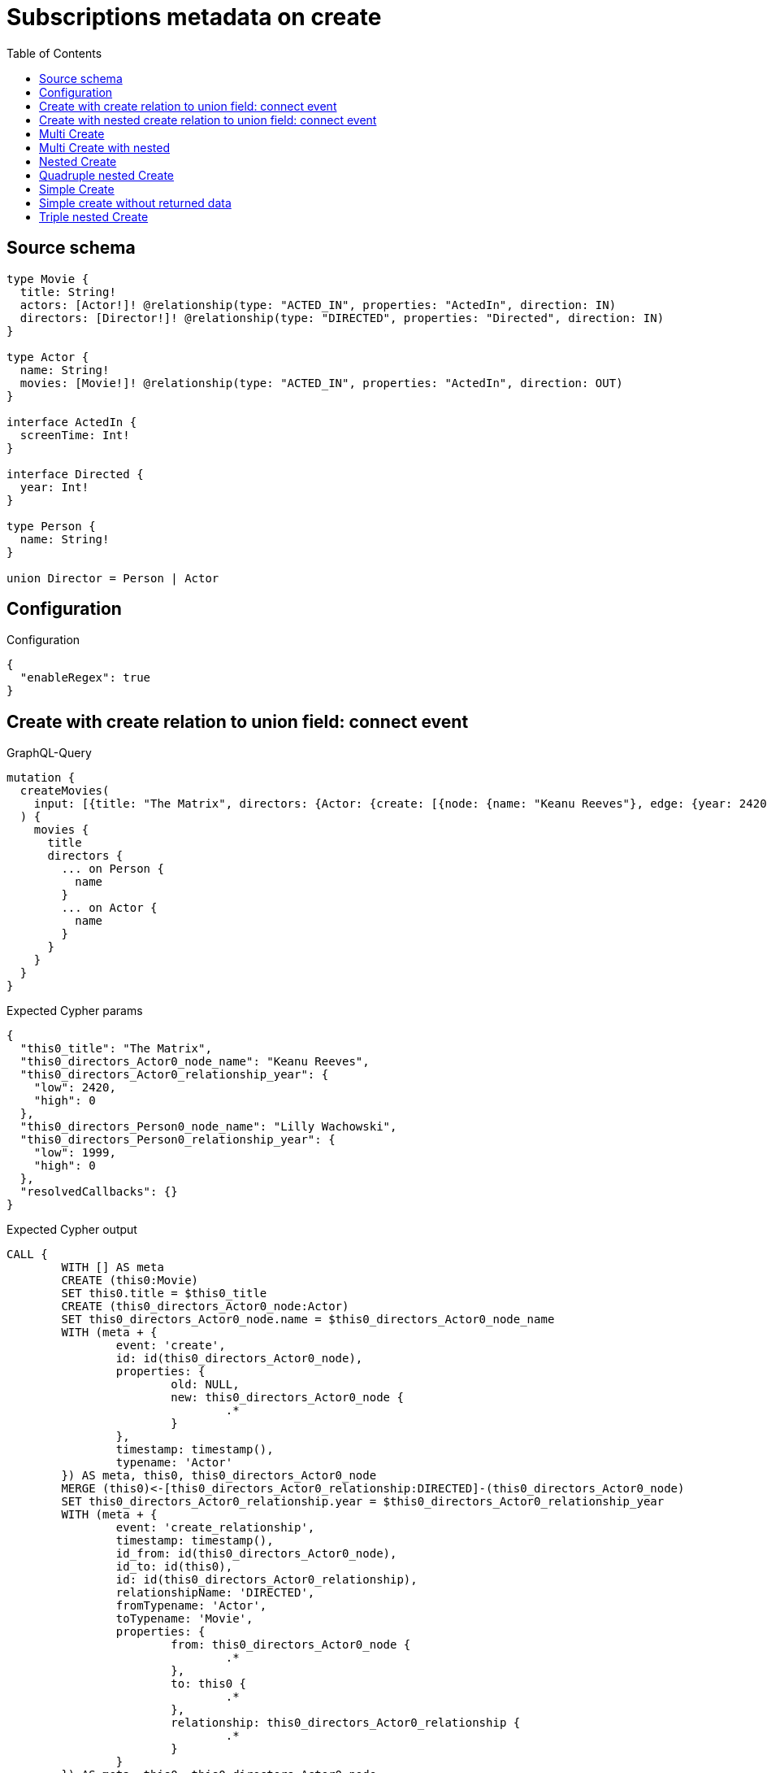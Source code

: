 :toc:

= Subscriptions metadata on create

== Source schema

[source,graphql,schema=true]
----
type Movie {
  title: String!
  actors: [Actor!]! @relationship(type: "ACTED_IN", properties: "ActedIn", direction: IN)
  directors: [Director!]! @relationship(type: "DIRECTED", properties: "Directed", direction: IN)
}

type Actor {
  name: String!
  movies: [Movie!]! @relationship(type: "ACTED_IN", properties: "ActedIn", direction: OUT)
}

interface ActedIn {
  screenTime: Int!
}

interface Directed {
  year: Int!
}

type Person {
  name: String!
}

union Director = Person | Actor
----

== Configuration

.Configuration
[source,json,schema-config=true]
----
{
  "enableRegex": true
}
----
== Create with create relation to union field: connect event

.GraphQL-Query
[source,graphql]
----
mutation {
  createMovies(
    input: [{title: "The Matrix", directors: {Actor: {create: [{node: {name: "Keanu Reeves"}, edge: {year: 2420}}]}, Person: {create: [{node: {name: "Lilly Wachowski"}, edge: {year: 1999}}]}}}]
  ) {
    movies {
      title
      directors {
        ... on Person {
          name
        }
        ... on Actor {
          name
        }
      }
    }
  }
}
----

.Expected Cypher params
[source,json]
----
{
  "this0_title": "The Matrix",
  "this0_directors_Actor0_node_name": "Keanu Reeves",
  "this0_directors_Actor0_relationship_year": {
    "low": 2420,
    "high": 0
  },
  "this0_directors_Person0_node_name": "Lilly Wachowski",
  "this0_directors_Person0_relationship_year": {
    "low": 1999,
    "high": 0
  },
  "resolvedCallbacks": {}
}
----

.Expected Cypher output
[source,cypher]
----
CALL {
	WITH [] AS meta
	CREATE (this0:Movie)
	SET this0.title = $this0_title
	CREATE (this0_directors_Actor0_node:Actor)
	SET this0_directors_Actor0_node.name = $this0_directors_Actor0_node_name
	WITH (meta + {
		event: 'create',
		id: id(this0_directors_Actor0_node),
		properties: {
			old: NULL,
			new: this0_directors_Actor0_node {
				.*
			}
		},
		timestamp: timestamp(),
		typename: 'Actor'
	}) AS meta, this0, this0_directors_Actor0_node
	MERGE (this0)<-[this0_directors_Actor0_relationship:DIRECTED]-(this0_directors_Actor0_node)
	SET this0_directors_Actor0_relationship.year = $this0_directors_Actor0_relationship_year
	WITH (meta + {
		event: 'create_relationship',
		timestamp: timestamp(),
		id_from: id(this0_directors_Actor0_node),
		id_to: id(this0),
		id: id(this0_directors_Actor0_relationship),
		relationshipName: 'DIRECTED',
		fromTypename: 'Actor',
		toTypename: 'Movie',
		properties: {
			from: this0_directors_Actor0_node {
				.*
			},
			to: this0 {
				.*
			},
			relationship: this0_directors_Actor0_relationship {
				.*
			}
		}
	}) AS meta, this0, this0_directors_Actor0_node
	CREATE (this0_directors_Person0_node:Person)
	SET this0_directors_Person0_node.name = $this0_directors_Person0_node_name
	WITH (meta + {
		event: 'create',
		id: id(this0_directors_Person0_node),
		properties: {
			old: NULL,
			new: this0_directors_Person0_node {
				.*
			}
		},
		timestamp: timestamp(),
		typename: 'Person'
	}) AS meta, this0, this0_directors_Person0_node
	MERGE (this0)<-[this0_directors_Person0_relationship:DIRECTED]-(this0_directors_Person0_node)
	SET this0_directors_Person0_relationship.year = $this0_directors_Person0_relationship_year
	WITH (meta + {
		event: 'create_relationship',
		timestamp: timestamp(),
		id_from: id(this0_directors_Person0_node),
		id_to: id(this0),
		id: id(this0_directors_Person0_relationship),
		relationshipName: 'DIRECTED',
		fromTypename: 'Person',
		toTypename: 'Movie',
		properties: {
			from: this0_directors_Person0_node {
				.*
			},
			to: this0 {
				.*
			},
			relationship: this0_directors_Person0_relationship {
				.*
			}
		}
	}) AS meta, this0, this0_directors_Person0_node
	WITH (meta + {
		event: 'create',
		id: id(this0),
		properties: {
			old: NULL,
			new: this0 {
				.*
			}
		},
		timestamp: timestamp(),
		typename: 'Movie'
	}) AS meta, this0
	RETURN this0, meta AS this0_meta
}
WITH this0, this0_meta AS meta
CALL {
	WITH this0
	CALL {
		WITH *
		MATCH (this0_directors:Actor)-[create_this0:DIRECTED]->(this0)
		WITH this0_directors {
			__resolveType: 'Actor',
			.name
		} AS this0_directors
		RETURN this0_directors AS this0_directors UNION
		WITH *
		MATCH (this0_directors:Person)-[create_this1:DIRECTED]->(this0)
		WITH this0_directors {
			__resolveType: 'Person',
			.name
		} AS this0_directors
		RETURN this0_directors AS this0_directors
	}
	WITH this0_directors
	RETURN collect(this0_directors) AS this0_directors
}
RETURN [this0 {
	.title,
	directors: this0_directors
}] AS data, meta
----

'''

== Create with nested create relation to union field: connect event

.GraphQL-Query
[source,graphql]
----
mutation {
  createMovies(
    input: [{title: "The Matrix", directors: {Actor: {create: [{node: {name: "Keanu Reeves", movies: {create: [{node: {title: "Funny movie"}, edge: {screenTime: 190}}]}}, edge: {year: 2420}}]}, Person: {create: [{node: {name: "Lilly Wachowski"}, edge: {year: 1999}}]}}}]
  ) {
    movies {
      title
      directors {
        ... on Person {
          name
        }
        ... on Actor {
          name
          movies {
            title
          }
        }
      }
    }
  }
}
----

.Expected Cypher params
[source,json]
----
{
  "this0_title": "The Matrix",
  "this0_directors_Actor0_node_name": "Keanu Reeves",
  "this0_directors_Actor0_node_movies0_node_title": "Funny movie",
  "this0_directors_Actor0_node_movies0_relationship_screenTime": {
    "low": 190,
    "high": 0
  },
  "this0_directors_Actor0_relationship_year": {
    "low": 2420,
    "high": 0
  },
  "this0_directors_Person0_node_name": "Lilly Wachowski",
  "this0_directors_Person0_relationship_year": {
    "low": 1999,
    "high": 0
  },
  "resolvedCallbacks": {}
}
----

.Expected Cypher output
[source,cypher]
----
CALL {
	WITH [] AS meta
	CREATE (this0:Movie)
	SET this0.title = $this0_title
	CREATE (this0_directors_Actor0_node:Actor)
	SET this0_directors_Actor0_node.name = $this0_directors_Actor0_node_name
	CREATE (this0_directors_Actor0_node_movies0_node:Movie)
	SET this0_directors_Actor0_node_movies0_node.title = $this0_directors_Actor0_node_movies0_node_title
	WITH (meta + {
		event: 'create',
		id: id(this0_directors_Actor0_node_movies0_node),
		properties: {
			old: NULL,
			new: this0_directors_Actor0_node_movies0_node {
				.*
			}
		},
		timestamp: timestamp(),
		typename: 'Movie'
	}) AS meta, this0, this0_directors_Actor0_node, this0_directors_Actor0_node_movies0_node
	MERGE (this0_directors_Actor0_node)-[this0_directors_Actor0_node_movies0_relationship:ACTED_IN]->(this0_directors_Actor0_node_movies0_node)
	SET this0_directors_Actor0_node_movies0_relationship.screenTime = $this0_directors_Actor0_node_movies0_relationship_screenTime
	WITH (meta + {
		event: 'create_relationship',
		timestamp: timestamp(),
		id_from: id(this0_directors_Actor0_node),
		id_to: id(this0_directors_Actor0_node_movies0_node),
		id: id(this0_directors_Actor0_node_movies0_relationship),
		relationshipName: 'ACTED_IN',
		fromTypename: 'Actor',
		toTypename: 'Movie',
		properties: {
			from: this0_directors_Actor0_node {
				.*
			},
			to: this0_directors_Actor0_node_movies0_node {
				.*
			},
			relationship: this0_directors_Actor0_node_movies0_relationship {
				.*
			}
		}
	}) AS meta, this0, this0_directors_Actor0_node, this0_directors_Actor0_node_movies0_node
	WITH (meta + {
		event: 'create',
		id: id(this0_directors_Actor0_node),
		properties: {
			old: NULL,
			new: this0_directors_Actor0_node {
				.*
			}
		},
		timestamp: timestamp(),
		typename: 'Actor'
	}) AS meta, this0, this0_directors_Actor0_node
	MERGE (this0)<-[this0_directors_Actor0_relationship:DIRECTED]-(this0_directors_Actor0_node)
	SET this0_directors_Actor0_relationship.year = $this0_directors_Actor0_relationship_year
	WITH (meta + {
		event: 'create_relationship',
		timestamp: timestamp(),
		id_from: id(this0_directors_Actor0_node),
		id_to: id(this0),
		id: id(this0_directors_Actor0_relationship),
		relationshipName: 'DIRECTED',
		fromTypename: 'Actor',
		toTypename: 'Movie',
		properties: {
			from: this0_directors_Actor0_node {
				.*
			},
			to: this0 {
				.*
			},
			relationship: this0_directors_Actor0_relationship {
				.*
			}
		}
	}) AS meta, this0, this0_directors_Actor0_node
	CREATE (this0_directors_Person0_node:Person)
	SET this0_directors_Person0_node.name = $this0_directors_Person0_node_name
	WITH (meta + {
		event: 'create',
		id: id(this0_directors_Person0_node),
		properties: {
			old: NULL,
			new: this0_directors_Person0_node {
				.*
			}
		},
		timestamp: timestamp(),
		typename: 'Person'
	}) AS meta, this0, this0_directors_Person0_node
	MERGE (this0)<-[this0_directors_Person0_relationship:DIRECTED]-(this0_directors_Person0_node)
	SET this0_directors_Person0_relationship.year = $this0_directors_Person0_relationship_year
	WITH (meta + {
		event: 'create_relationship',
		timestamp: timestamp(),
		id_from: id(this0_directors_Person0_node),
		id_to: id(this0),
		id: id(this0_directors_Person0_relationship),
		relationshipName: 'DIRECTED',
		fromTypename: 'Person',
		toTypename: 'Movie',
		properties: {
			from: this0_directors_Person0_node {
				.*
			},
			to: this0 {
				.*
			},
			relationship: this0_directors_Person0_relationship {
				.*
			}
		}
	}) AS meta, this0, this0_directors_Person0_node
	WITH (meta + {
		event: 'create',
		id: id(this0),
		properties: {
			old: NULL,
			new: this0 {
				.*
			}
		},
		timestamp: timestamp(),
		typename: 'Movie'
	}) AS meta, this0
	RETURN this0, meta AS this0_meta
}
WITH this0, this0_meta AS meta
CALL {
	WITH this0
	CALL {
		WITH *
		MATCH (this0_directors:Actor)-[create_this0:DIRECTED]->(this0)
		CALL {
			WITH this0_directors
			MATCH (this0_directors)-[create_this1:ACTED_IN]->(this0_directors_movies:Movie)
			WITH this0_directors_movies {
				.title
			} AS this0_directors_movies
			RETURN collect(this0_directors_movies) AS this0_directors_movies
		}
		WITH this0_directors {
			__resolveType: 'Actor',
			.name,
			movies: this0_directors_movies
		} AS this0_directors
		RETURN this0_directors AS this0_directors UNION
		WITH *
		MATCH (this0_directors:Person)-[create_this2:DIRECTED]->(this0)
		WITH this0_directors {
			__resolveType: 'Person',
			.name
		} AS this0_directors
		RETURN this0_directors AS this0_directors
	}
	WITH this0_directors
	RETURN collect(this0_directors) AS this0_directors
}
RETURN [this0 {
	.title,
	directors: this0_directors
}] AS data, meta
----

'''

== Multi Create

.GraphQL-Query
[source,graphql]
----
mutation {
  createMovies(input: [{id: "1"}, {id: "2"}]) {
    movies {
      id
    }
  }
}
----

.Expected Cypher params
[source,json]
----
{
  "this0_id": "1",
  "this1_id": "2",
  "resolvedCallbacks": {}
}
----

.Expected Cypher output
[source,cypher]
----
CALL {
	WITH [] AS meta
	CREATE (this0:Movie)
	SET this0.id = $this0_id
	WITH (meta + {
		event: 'create',
		id: id(this0),
		properties: {
			old: NULL,
			new: this0 {
				.*
			}
		},
		timestamp: timestamp(),
		typename: 'Movie'
	}) AS meta, this0
	RETURN this0, meta AS this0_meta
}
CALL {
	WITH [] AS meta
	CREATE (this1:Movie)
	SET this1.id = $this1_id
	WITH (meta + {
		event: 'create',
		id: id(this1),
		properties: {
			old: NULL,
			new: this1 {
				.*
			}
		},
		timestamp: timestamp(),
		typename: 'Movie'
	}) AS meta, this1
	RETURN this1, meta AS this1_meta
}
WITH this0, this1, (this0_meta + this1_meta) AS meta
RETURN [this0 {
	.id
}, this1 {
	.id
}] AS data, meta
----

'''

== Multi Create with nested

.GraphQL-Query
[source,graphql]
----
mutation {
  createMovies(
    input: [{id: "1", actors: {create: {node: {name: "Andrés", movies: {create: {node: {id: 6}}}}}}}, {id: "2", actors: {create: {node: {name: "Darrell", movies: {create: {node: {id: 8}}}}}}}]
  ) {
    movies {
      id
    }
  }
}
----

.Expected Cypher params
[source,json]
----
{
  "this0_id": "1",
  "this0_actors0_node_name": "Andrés",
  "this0_actors0_node_movies0_node_id": "6",
  "this1_id": "2",
  "this1_actors0_node_name": "Darrell",
  "this1_actors0_node_movies0_node_id": "8",
  "resolvedCallbacks": {}
}
----

.Expected Cypher output
[source,cypher]
----
CALL {
	WITH [] AS meta
	CREATE (this0:Movie)
	SET this0.id = $this0_id
	CREATE (this0_actors0_node:Actor)
	SET this0_actors0_node.name = $this0_actors0_node_name
	CREATE (this0_actors0_node_movies0_node:Movie)
	SET this0_actors0_node_movies0_node.id = $this0_actors0_node_movies0_node_id
	WITH (meta + {
		event: 'create',
		id: id(this0_actors0_node_movies0_node),
		properties: {
			old: NULL,
			new: this0_actors0_node_movies0_node {
				.*
			}
		},
		timestamp: timestamp(),
		typename: 'Movie'
	}) AS meta, this0, this0_actors0_node, this0_actors0_node_movies0_node
	MERGE (this0_actors0_node)-[this0_actors0_node_movies0_relationship:ACTED_IN]->(this0_actors0_node_movies0_node)
	WITH (meta + {
		event: 'create_relationship',
		timestamp: timestamp(),
		id_from: id(this0_actors0_node),
		id_to: id(this0_actors0_node_movies0_node),
		id: id(this0_actors0_node_movies0_relationship),
		relationshipName: 'ACTED_IN',
		fromTypename: 'Actor',
		toTypename: 'Movie',
		properties: {
			from: this0_actors0_node {
				.*
			},
			to: this0_actors0_node_movies0_node {
				.*
			},
			relationship: this0_actors0_node_movies0_relationship {
				.*
			}
		}
	}) AS meta, this0, this0_actors0_node, this0_actors0_node_movies0_node
	WITH (meta + {
		event: 'create',
		id: id(this0_actors0_node),
		properties: {
			old: NULL,
			new: this0_actors0_node {
				.*
			}
		},
		timestamp: timestamp(),
		typename: 'Actor'
	}) AS meta, this0, this0_actors0_node
	MERGE (this0)<-[this0_actors0_relationship:ACTED_IN]-(this0_actors0_node)
	WITH (meta + {
		event: 'create_relationship',
		timestamp: timestamp(),
		id_from: id(this0_actors0_node),
		id_to: id(this0),
		id: id(this0_actors0_relationship),
		relationshipName: 'ACTED_IN',
		fromTypename: 'Actor',
		toTypename: 'Movie',
		properties: {
			from: this0_actors0_node {
				.*
			},
			to: this0 {
				.*
			},
			relationship: this0_actors0_relationship {
				.*
			}
		}
	}) AS meta, this0, this0_actors0_node
	WITH (meta + {
		event: 'create',
		id: id(this0),
		properties: {
			old: NULL,
			new: this0 {
				.*
			}
		},
		timestamp: timestamp(),
		typename: 'Movie'
	}) AS meta, this0
	RETURN this0, meta AS this0_meta
}
CALL {
	WITH [] AS meta
	CREATE (this1:Movie)
	SET this1.id = $this1_id
	CREATE (this1_actors0_node:Actor)
	SET this1_actors0_node.name = $this1_actors0_node_name
	CREATE (this1_actors0_node_movies0_node:Movie)
	SET this1_actors0_node_movies0_node.id = $this1_actors0_node_movies0_node_id
	WITH (meta + {
		event: 'create',
		id: id(this1_actors0_node_movies0_node),
		properties: {
			old: NULL,
			new: this1_actors0_node_movies0_node {
				.*
			}
		},
		timestamp: timestamp(),
		typename: 'Movie'
	}) AS meta, this1, this1_actors0_node, this1_actors0_node_movies0_node
	MERGE (this1_actors0_node)-[this1_actors0_node_movies0_relationship:ACTED_IN]->(this1_actors0_node_movies0_node)
	WITH (meta + {
		event: 'create_relationship',
		timestamp: timestamp(),
		id_from: id(this1_actors0_node),
		id_to: id(this1_actors0_node_movies0_node),
		id: id(this1_actors0_node_movies0_relationship),
		relationshipName: 'ACTED_IN',
		fromTypename: 'Actor',
		toTypename: 'Movie',
		properties: {
			from: this1_actors0_node {
				.*
			},
			to: this1_actors0_node_movies0_node {
				.*
			},
			relationship: this1_actors0_node_movies0_relationship {
				.*
			}
		}
	}) AS meta, this1, this1_actors0_node, this1_actors0_node_movies0_node
	WITH (meta + {
		event: 'create',
		id: id(this1_actors0_node),
		properties: {
			old: NULL,
			new: this1_actors0_node {
				.*
			}
		},
		timestamp: timestamp(),
		typename: 'Actor'
	}) AS meta, this1, this1_actors0_node
	MERGE (this1)<-[this1_actors0_relationship:ACTED_IN]-(this1_actors0_node)
	WITH (meta + {
		event: 'create_relationship',
		timestamp: timestamp(),
		id_from: id(this1_actors0_node),
		id_to: id(this1),
		id: id(this1_actors0_relationship),
		relationshipName: 'ACTED_IN',
		fromTypename: 'Actor',
		toTypename: 'Movie',
		properties: {
			from: this1_actors0_node {
				.*
			},
			to: this1 {
				.*
			},
			relationship: this1_actors0_relationship {
				.*
			}
		}
	}) AS meta, this1, this1_actors0_node
	WITH (meta + {
		event: 'create',
		id: id(this1),
		properties: {
			old: NULL,
			new: this1 {
				.*
			}
		},
		timestamp: timestamp(),
		typename: 'Movie'
	}) AS meta, this1
	RETURN this1, meta AS this1_meta
}
WITH this0, this1, (this0_meta + this1_meta) AS meta
RETURN [this0 {
	.id
}, this1 {
	.id
}] AS data, meta
----

'''

== Nested Create

.GraphQL-Query
[source,graphql]
----
mutation {
  createMovies(input: [{id: "1", actors: {create: {node: {name: "Andrés"}}}}]) {
    movies {
      id
      actors {
        name
      }
    }
  }
}
----

.Expected Cypher params
[source,json]
----
{
  "this0_id": "1",
  "this0_actors0_node_name": "Andrés",
  "resolvedCallbacks": {}
}
----

.Expected Cypher output
[source,cypher]
----
CALL {
	WITH [] AS meta
	CREATE (this0:Movie)
	SET this0.id = $this0_id
	CREATE (this0_actors0_node:Actor)
	SET this0_actors0_node.name = $this0_actors0_node_name
	WITH (meta + {
		event: 'create',
		id: id(this0_actors0_node),
		properties: {
			old: NULL,
			new: this0_actors0_node {
				.*
			}
		},
		timestamp: timestamp(),
		typename: 'Actor'
	}) AS meta, this0, this0_actors0_node
	MERGE (this0)<-[this0_actors0_relationship:ACTED_IN]-(this0_actors0_node)
	WITH (meta + {
		event: 'create_relationship',
		timestamp: timestamp(),
		id_from: id(this0_actors0_node),
		id_to: id(this0),
		id: id(this0_actors0_relationship),
		relationshipName: 'ACTED_IN',
		fromTypename: 'Actor',
		toTypename: 'Movie',
		properties: {
			from: this0_actors0_node {
				.*
			},
			to: this0 {
				.*
			},
			relationship: this0_actors0_relationship {
				.*
			}
		}
	}) AS meta, this0, this0_actors0_node
	WITH (meta + {
		event: 'create',
		id: id(this0),
		properties: {
			old: NULL,
			new: this0 {
				.*
			}
		},
		timestamp: timestamp(),
		typename: 'Movie'
	}) AS meta, this0
	RETURN this0, meta AS this0_meta
}
WITH this0, this0_meta AS meta
CALL {
	WITH this0
	MATCH (this0_actors:Actor)-[create_this0:ACTED_IN]->(this0)
	WITH this0_actors {
		.name
	} AS this0_actors
	RETURN collect(this0_actors) AS this0_actors
}
RETURN [this0 {
	.id,
	actors: this0_actors
}] AS data, meta
----

'''

== Quadruple nested Create

.GraphQL-Query
[source,graphql]
----
mutation {
  createMovies(
    input: [{id: "1", actors: {create: {node: {name: "Andrés", movies: {create: {node: {id: 6, actors: {create: {node: {name: "Thomas"}}}}}}}}}}]
  ) {
    movies {
      id
      actors {
        name
        movies {
          id
          actors {
            name
          }
        }
      }
    }
  }
}
----

.Expected Cypher params
[source,json]
----
{
  "this0_id": "1",
  "this0_actors0_node_name": "Andrés",
  "this0_actors0_node_movies0_node_id": "6",
  "this0_actors0_node_movies0_node_actors0_node_name": "Thomas",
  "resolvedCallbacks": {}
}
----

.Expected Cypher output
[source,cypher]
----
CALL {
	WITH [] AS meta
	CREATE (this0:Movie)
	SET this0.id = $this0_id
	CREATE (this0_actors0_node:Actor)
	SET this0_actors0_node.name = $this0_actors0_node_name
	CREATE (this0_actors0_node_movies0_node:Movie)
	SET this0_actors0_node_movies0_node.id = $this0_actors0_node_movies0_node_id
	CREATE (this0_actors0_node_movies0_node_actors0_node:Actor)
	SET this0_actors0_node_movies0_node_actors0_node.name = $this0_actors0_node_movies0_node_actors0_node_name
	WITH (meta + {
		event: 'create',
		id: id(this0_actors0_node_movies0_node_actors0_node),
		properties: {
			old: NULL,
			new: this0_actors0_node_movies0_node_actors0_node {
				.*
			}
		},
		timestamp: timestamp(),
		typename: 'Actor'
	}) AS meta, this0, this0_actors0_node, this0_actors0_node_movies0_node, this0_actors0_node_movies0_node_actors0_node
	MERGE (this0_actors0_node_movies0_node)<-[this0_actors0_node_movies0_node_actors0_relationship:ACTED_IN]-(this0_actors0_node_movies0_node_actors0_node)
	WITH (meta + {
		event: 'create_relationship',
		timestamp: timestamp(),
		id_from: id(this0_actors0_node_movies0_node_actors0_node),
		id_to: id(this0_actors0_node_movies0_node),
		id: id(this0_actors0_node_movies0_node_actors0_relationship),
		relationshipName: 'ACTED_IN',
		fromTypename: 'Actor',
		toTypename: 'Movie',
		properties: {
			from: this0_actors0_node_movies0_node_actors0_node {
				.*
			},
			to: this0_actors0_node_movies0_node {
				.*
			},
			relationship: this0_actors0_node_movies0_node_actors0_relationship {
				.*
			}
		}
	}) AS meta, this0, this0_actors0_node, this0_actors0_node_movies0_node, this0_actors0_node_movies0_node_actors0_node
	WITH (meta + {
		event: 'create',
		id: id(this0_actors0_node_movies0_node),
		properties: {
			old: NULL,
			new: this0_actors0_node_movies0_node {
				.*
			}
		},
		timestamp: timestamp(),
		typename: 'Movie'
	}) AS meta, this0, this0_actors0_node, this0_actors0_node_movies0_node
	MERGE (this0_actors0_node)-[this0_actors0_node_movies0_relationship:ACTED_IN]->(this0_actors0_node_movies0_node)
	WITH (meta + {
		event: 'create_relationship',
		timestamp: timestamp(),
		id_from: id(this0_actors0_node),
		id_to: id(this0_actors0_node_movies0_node),
		id: id(this0_actors0_node_movies0_relationship),
		relationshipName: 'ACTED_IN',
		fromTypename: 'Actor',
		toTypename: 'Movie',
		properties: {
			from: this0_actors0_node {
				.*
			},
			to: this0_actors0_node_movies0_node {
				.*
			},
			relationship: this0_actors0_node_movies0_relationship {
				.*
			}
		}
	}) AS meta, this0, this0_actors0_node, this0_actors0_node_movies0_node
	WITH (meta + {
		event: 'create',
		id: id(this0_actors0_node),
		properties: {
			old: NULL,
			new: this0_actors0_node {
				.*
			}
		},
		timestamp: timestamp(),
		typename: 'Actor'
	}) AS meta, this0, this0_actors0_node
	MERGE (this0)<-[this0_actors0_relationship:ACTED_IN]-(this0_actors0_node)
	WITH (meta + {
		event: 'create_relationship',
		timestamp: timestamp(),
		id_from: id(this0_actors0_node),
		id_to: id(this0),
		id: id(this0_actors0_relationship),
		relationshipName: 'ACTED_IN',
		fromTypename: 'Actor',
		toTypename: 'Movie',
		properties: {
			from: this0_actors0_node {
				.*
			},
			to: this0 {
				.*
			},
			relationship: this0_actors0_relationship {
				.*
			}
		}
	}) AS meta, this0, this0_actors0_node
	WITH (meta + {
		event: 'create',
		id: id(this0),
		properties: {
			old: NULL,
			new: this0 {
				.*
			}
		},
		timestamp: timestamp(),
		typename: 'Movie'
	}) AS meta, this0
	RETURN this0, meta AS this0_meta
}
WITH this0, this0_meta AS meta
CALL {
	WITH this0
	MATCH (this0_actors:Actor)-[create_this0:ACTED_IN]->(this0)
	CALL {
		WITH this0_actors
		MATCH (this0_actors)-[create_this1:ACTED_IN]->(this0_actors_movies:Movie)
		CALL {
			WITH this0_actors_movies
			MATCH (this0_actors_movies_actors:Actor)-[create_this2:ACTED_IN]->(this0_actors_movies)
			WITH this0_actors_movies_actors {
				.name
			} AS this0_actors_movies_actors
			RETURN collect(this0_actors_movies_actors) AS this0_actors_movies_actors
		}
		WITH this0_actors_movies {
			.id,
			actors: this0_actors_movies_actors
		} AS this0_actors_movies
		RETURN collect(this0_actors_movies) AS this0_actors_movies
	}
	WITH this0_actors {
		.name,
		movies: this0_actors_movies
	} AS this0_actors
	RETURN collect(this0_actors) AS this0_actors
}
RETURN [this0 {
	.id,
	actors: this0_actors
}] AS data, meta
----

'''

== Simple Create

.GraphQL-Query
[source,graphql]
----
mutation {
  createMovies(input: [{id: "1"}]) {
    movies {
      id
    }
  }
}
----

.Expected Cypher params
[source,json]
----
{
  "this0_id": "1",
  "resolvedCallbacks": {}
}
----

.Expected Cypher output
[source,cypher]
----
CALL {
	WITH [] AS meta
	CREATE (this0:Movie)
	SET this0.id = $this0_id
	WITH (meta + {
		event: 'create',
		id: id(this0),
		properties: {
			old: NULL,
			new: this0 {
				.*
			}
		},
		timestamp: timestamp(),
		typename: 'Movie'
	}) AS meta, this0
	RETURN this0, meta AS this0_meta
}
WITH this0, this0_meta AS meta
RETURN [this0 {
	.id
}] AS data, meta
----

'''

== Simple create without returned data

.GraphQL-Query
[source,graphql]
----
mutation {
  createMovies(input: [{id: "1"}]) {
    info {
      nodesCreated
    }
  }
}
----

.Expected Cypher params
[source,json]
----
{
  "this0_id": "1",
  "resolvedCallbacks": {}
}
----

.Expected Cypher output
[source,cypher]
----
CALL {
	WITH [] AS meta
	CREATE (this0:Movie)
	SET this0.id = $this0_id
	WITH (meta + {
		event: 'create',
		id: id(this0),
		properties: {
			old: NULL,
			new: this0 {
				.*
			}
		},
		timestamp: timestamp(),
		typename: 'Movie'
	}) AS meta, this0
	RETURN this0, meta AS this0_meta
}
WITH this0, this0_meta AS meta
RETURN meta
----

'''

== Triple nested Create

.GraphQL-Query
[source,graphql]
----
mutation {
  createMovies(
    input: [{id: "1", actors: {create: {node: {name: "Andrés", movies: {create: {node: {id: 6}}}}}}}]
  ) {
    movies {
      id
      actors {
        name
      }
    }
  }
}
----

.Expected Cypher params
[source,json]
----
{
  "this0_id": "1",
  "this0_actors0_node_name": "Andrés",
  "this0_actors0_node_movies0_node_id": "6",
  "resolvedCallbacks": {}
}
----

.Expected Cypher output
[source,cypher]
----
CALL {
	WITH [] AS meta
	CREATE (this0:Movie)
	SET this0.id = $this0_id
	CREATE (this0_actors0_node:Actor)
	SET this0_actors0_node.name = $this0_actors0_node_name
	CREATE (this0_actors0_node_movies0_node:Movie)
	SET this0_actors0_node_movies0_node.id = $this0_actors0_node_movies0_node_id
	WITH (meta + {
		event: 'create',
		id: id(this0_actors0_node_movies0_node),
		properties: {
			old: NULL,
			new: this0_actors0_node_movies0_node {
				.*
			}
		},
		timestamp: timestamp(),
		typename: 'Movie'
	}) AS meta, this0, this0_actors0_node, this0_actors0_node_movies0_node
	MERGE (this0_actors0_node)-[this0_actors0_node_movies0_relationship:ACTED_IN]->(this0_actors0_node_movies0_node)
	WITH (meta + {
		event: 'create_relationship',
		timestamp: timestamp(),
		id_from: id(this0_actors0_node),
		id_to: id(this0_actors0_node_movies0_node),
		id: id(this0_actors0_node_movies0_relationship),
		relationshipName: 'ACTED_IN',
		fromTypename: 'Actor',
		toTypename: 'Movie',
		properties: {
			from: this0_actors0_node {
				.*
			},
			to: this0_actors0_node_movies0_node {
				.*
			},
			relationship: this0_actors0_node_movies0_relationship {
				.*
			}
		}
	}) AS meta, this0, this0_actors0_node, this0_actors0_node_movies0_node
	WITH (meta + {
		event: 'create',
		id: id(this0_actors0_node),
		properties: {
			old: NULL,
			new: this0_actors0_node {
				.*
			}
		},
		timestamp: timestamp(),
		typename: 'Actor'
	}) AS meta, this0, this0_actors0_node
	MERGE (this0)<-[this0_actors0_relationship:ACTED_IN]-(this0_actors0_node)
	WITH (meta + {
		event: 'create_relationship',
		timestamp: timestamp(),
		id_from: id(this0_actors0_node),
		id_to: id(this0),
		id: id(this0_actors0_relationship),
		relationshipName: 'ACTED_IN',
		fromTypename: 'Actor',
		toTypename: 'Movie',
		properties: {
			from: this0_actors0_node {
				.*
			},
			to: this0 {
				.*
			},
			relationship: this0_actors0_relationship {
				.*
			}
		}
	}) AS meta, this0, this0_actors0_node
	WITH (meta + {
		event: 'create',
		id: id(this0),
		properties: {
			old: NULL,
			new: this0 {
				.*
			}
		},
		timestamp: timestamp(),
		typename: 'Movie'
	}) AS meta, this0
	RETURN this0, meta AS this0_meta
}
WITH this0, this0_meta AS meta
CALL {
	WITH this0
	MATCH (this0_actors:Actor)-[create_this0:ACTED_IN]->(this0)
	WITH this0_actors {
		.name
	} AS this0_actors
	RETURN collect(this0_actors) AS this0_actors
}
RETURN [this0 {
	.id,
	actors: this0_actors
}] AS data, meta
----

'''

